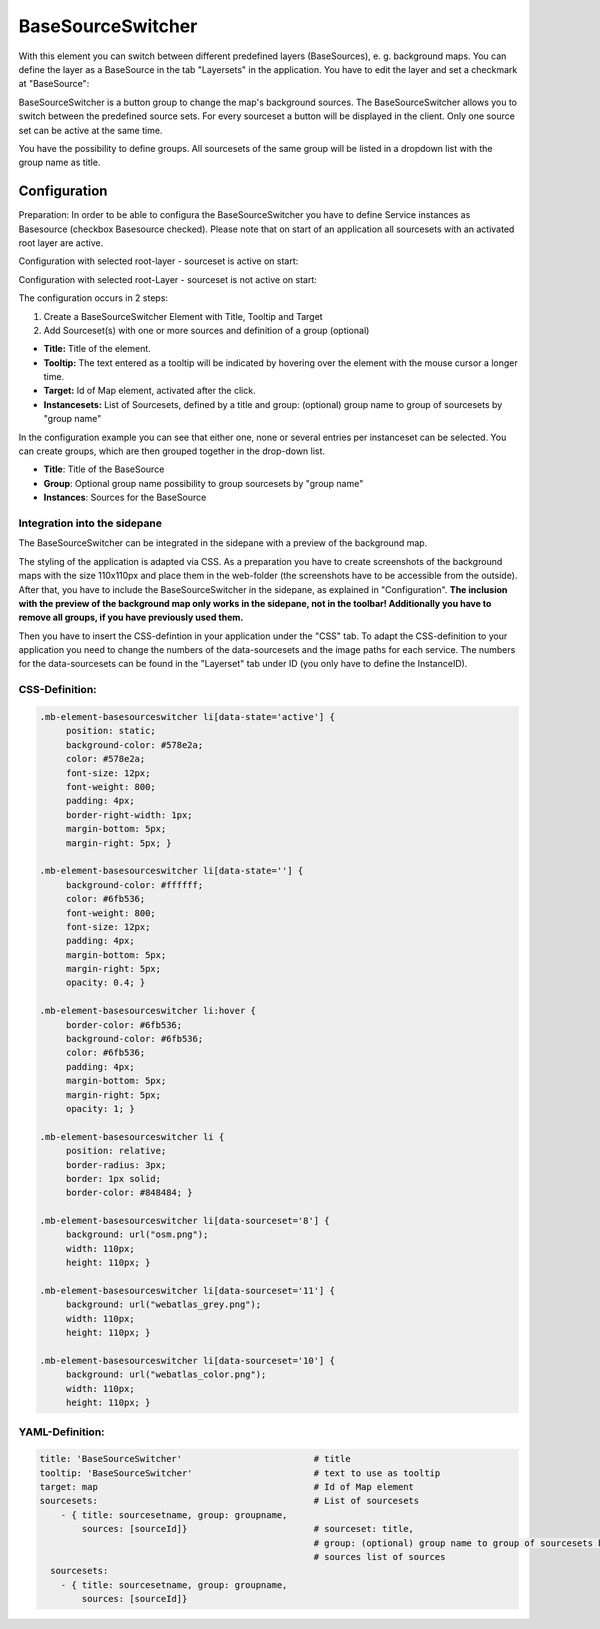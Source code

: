 .. _basesourceswitcher:

BaseSourceSwitcher
******************

With this element you can switch between different predefined layers (BaseSources), e. g. background maps. You can define the layer as a BaseSource in the tab "Layersets" in the application. You have to edit the layer and set a checkmark at "BaseSource":

.. image:: ../../../figures/basesourceswitcher_basesource.png
     :scale: 80

BaseSourceSwitcher is a button group to change the map's background sources. The BaseSourceSwitcher allows you to switch between the predefined source sets. For every sourceset a button will be displayed in the client. Only one source set can be active at the same time.

You have the possibility to define groups. All sourcesets of the same group will be listed in a dropdown list with the group name as title.

.. image:: ../../../figures/basesourceswitcher.png
     :scale: 80

Configuration
=============

Preparation: In order to be able to configura the BaseSourceSwitcher you have to define Service instances as Basesource (checkbox Basesource checked). Please note that on start of an application all sourcesets with an activated root layer are active.

Configuration with selected root-layer - sourceset is active on start:

.. image:: ../../../figures/basesourceswitcher_instance_active.png
     :scale: 80

Configuration with selected root-Layer - sourceset is not active on start:

.. image:: ../../../figures/basesourceswitcher_instance_not_active.png
     :scale: 80

The configuration occurs in 2 steps:

#. Create a BaseSourceSwitcher Element with Title, Tooltip and Target
#. Add Sourceset(s) with one or more sources and definition of a group (optional)

.. image:: ../../../figures/basesourceswitcher_configuration.png
     :scale: 80

* **Title:** Title of the element.
* **Tooltip:** The text entered as a tooltip will be indicated by hovering over the element with the mouse cursor a longer time.
* **Target:** Id of Map element, activated after the click.
* **Instancesets:** List of Sourcesets, defined by a title and group: (optional) group name to group of sourcesets by "group name"

In the configuration example you can see that either one, none or several entries per instanceset can be selected. You can create groups, which are then grouped together in the drop-down list.

* **Title**: Title of the BaseSource
* **Group**: Optional group name possibility to group sourcesets by "group name"
* **Instances**: Sources for the BaseSource

Integration into the sidepane
------------------------------
The BaseSourceSwitcher can be integrated in the sidepane with a preview of the background map.

.. image:: ../../../figures/basesourceswitcher_map_preview.png
     :scale: 80

The styling of the application is adapted via CSS. As a preparation you have to create screenshots of the background maps with the size 110x110px and place them in the web-folder (the screenshots have to be accessible from the outside).
After that, you have to include the BaseSourceSwitcher in the sidepane, as explained in "Configuration". **The inclusion with the preview of the background map only works in the sidepane, not in the toolbar! Additionally you have to remove all groups, if you have previously used them.**

Then you have to insert the CSS-defintion in your application under the "CSS" tab. To adapt the CSS-definition to your application you need to change the numbers of the data-sourcesets and the image paths for each service.
The numbers for the data-sourcesets can be found in the "Layerset" tab under ID (you only have to define the InstanceID).

CSS-Definition:
---------------

.. code-block:: css

     .mb-element-basesourceswitcher li[data-state='active'] {
          position: static;
          background-color: #578e2a;
          color: #578e2a;
          font-size: 12px;
          font-weight: 800;
          padding: 4px;
          border-right-width: 1px;
          margin-bottom: 5px;
          margin-right: 5px; }

     .mb-element-basesourceswitcher li[data-state=''] {
          background-color: #ffffff;
          color: #6fb536;
          font-weight: 800;
          font-size: 12px;
          padding: 4px;
          margin-bottom: 5px;
          margin-right: 5px;
          opacity: 0.4; }

     .mb-element-basesourceswitcher li:hover {
          border-color: #6fb536;
          background-color: #6fb536;
          color: #6fb536;
          padding: 4px;
          margin-bottom: 5px;
          margin-right: 5px;
          opacity: 1; }

     .mb-element-basesourceswitcher li {
          position: relative;
          border-radius: 3px;
          border: 1px solid;
          border-color: #848484; }

     .mb-element-basesourceswitcher li[data-sourceset='8'] {
          background: url("osm.png");
          width: 110px;
          height: 110px; }

     .mb-element-basesourceswitcher li[data-sourceset='11'] {
          background: url("webatlas_grey.png");
          width: 110px;
          height: 110px; }

     .mb-element-basesourceswitcher li[data-sourceset='10'] {
          background: url("webatlas_color.png");
          width: 110px;
          height: 110px; }


YAML-Definition:
----------------

.. code-block:: yaml

    title: 'BaseSourceSwitcher'                         # title
    tooltip: 'BaseSourceSwitcher'                       # text to use as tooltip
    target: map                                         # Id of Map element
    sourcesets:                                         # List of sourcesets
        - { title: sourcesetname, group: groupname,
            sources: [sourceId]}                        # sourceset: title,
                                                        # group: (optional) group name to group of sourcesets by "group name"
                                                        # sources list of sources
      sourcesets:
        - { title: sourcesetname, group: groupname,
            sources: [sourceId]}




